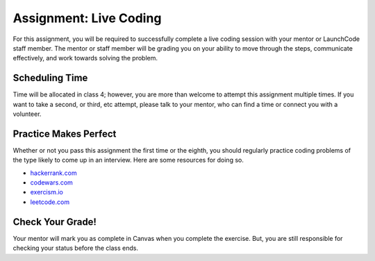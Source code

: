 .. _assignment-live-coding:

Assignment: Live Coding
=======================

For this assignment, you will be required to successfully complete a
live coding session with your mentor or LaunchCode staff member. The
mentor or staff member will be grading you on your ability to move
through the steps, communicate effectively, and work towards solving the
problem.

Scheduling Time
---------------

Time will be allocated in class 4; however, you are more than welcome to
attempt this assignment multiple times. If you want to take a second, or
third, etc attempt, please talk to your mentor, who can find a time or
connect you with a volunteer.

Practice Makes Perfect
----------------------

Whether or not you pass this assignment the first time or the eighth, you should regularly practice coding problems of the type likely to come up in an interview. Here are some resources for doing so.

- `hackerrank.com <https://www.hackerrank.com/>`_
- `codewars.com <https://www.codewars.com/>`_
- `exercism.io <https://exercism.io/>`_
- `leetcode.com <https://leetcode.com/>`_

Check Your Grade!
-----------------

Your mentor will mark you as complete in Canvas when you complete the
exercise. But, you are still responsible for checking your status 
before the class ends.

